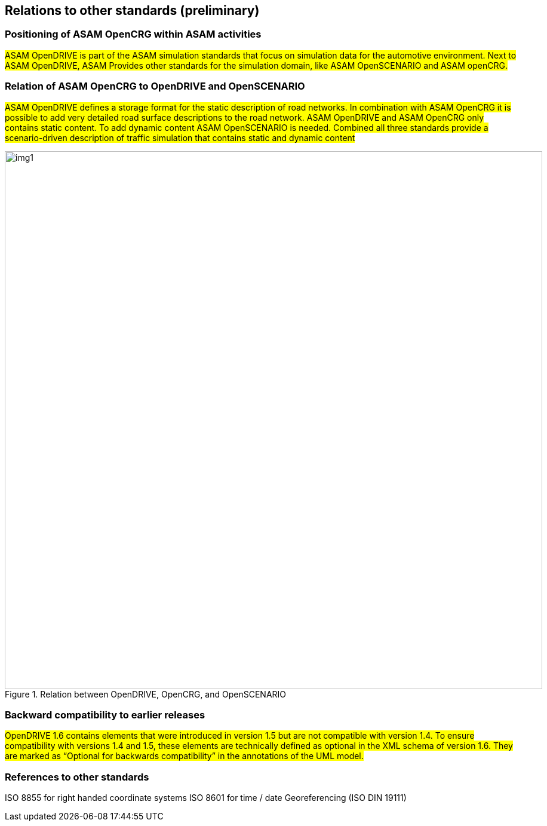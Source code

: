 == Relations to other standards (preliminary)
:imagesdir: ../images
:stem: latexmath

=== Positioning of ASAM OpenCRG within ASAM activities

#ASAM OpenDRIVE is part of the ASAM simulation standards that focus on simulation data for the automotive environment. Next to ASAM OpenDRIVE, ASAM Provides other standards for the simulation domain, like ASAM OpenSCENARIO and ASAM openCRG.#

=== Relation of ASAM OpenCRG to OpenDRIVE and OpenSCENARIO

#ASAM OpenDRIVE defines a storage format for the static description of road networks. In combination with ASAM OpenCRG it is possible to add very detailed road surface descriptions to the road network. ASAM OpenDRIVE and ASAM OpenCRG only contains static content. To add dynamic content ASAM OpenSCENARIO is needed. Combined all three standards provide a scenario-driven description of traffic simulation that contains static and dynamic content#

image::odr_rel_open_x.png[img1, 900, title = "Relation between OpenDRIVE, OpenCRG, and OpenSCENARIO"]

=== Backward compatibility to earlier releases

#OpenDRIVE 1.6 contains elements that were introduced in version 1.5 but are not compatible with version 1.4. To ensure compatibility with versions 1.4 and 1.5, these elements are technically defined as optional in the XML schema of version 1.6. They are marked as “Optional for backwards compatibility” in the annotations of the UML model.#

=== References to other standards

ISO 8855 for right handed coordinate systems
ISO 8601 for time / date
Georeferencing (ISO DIN 19111)

